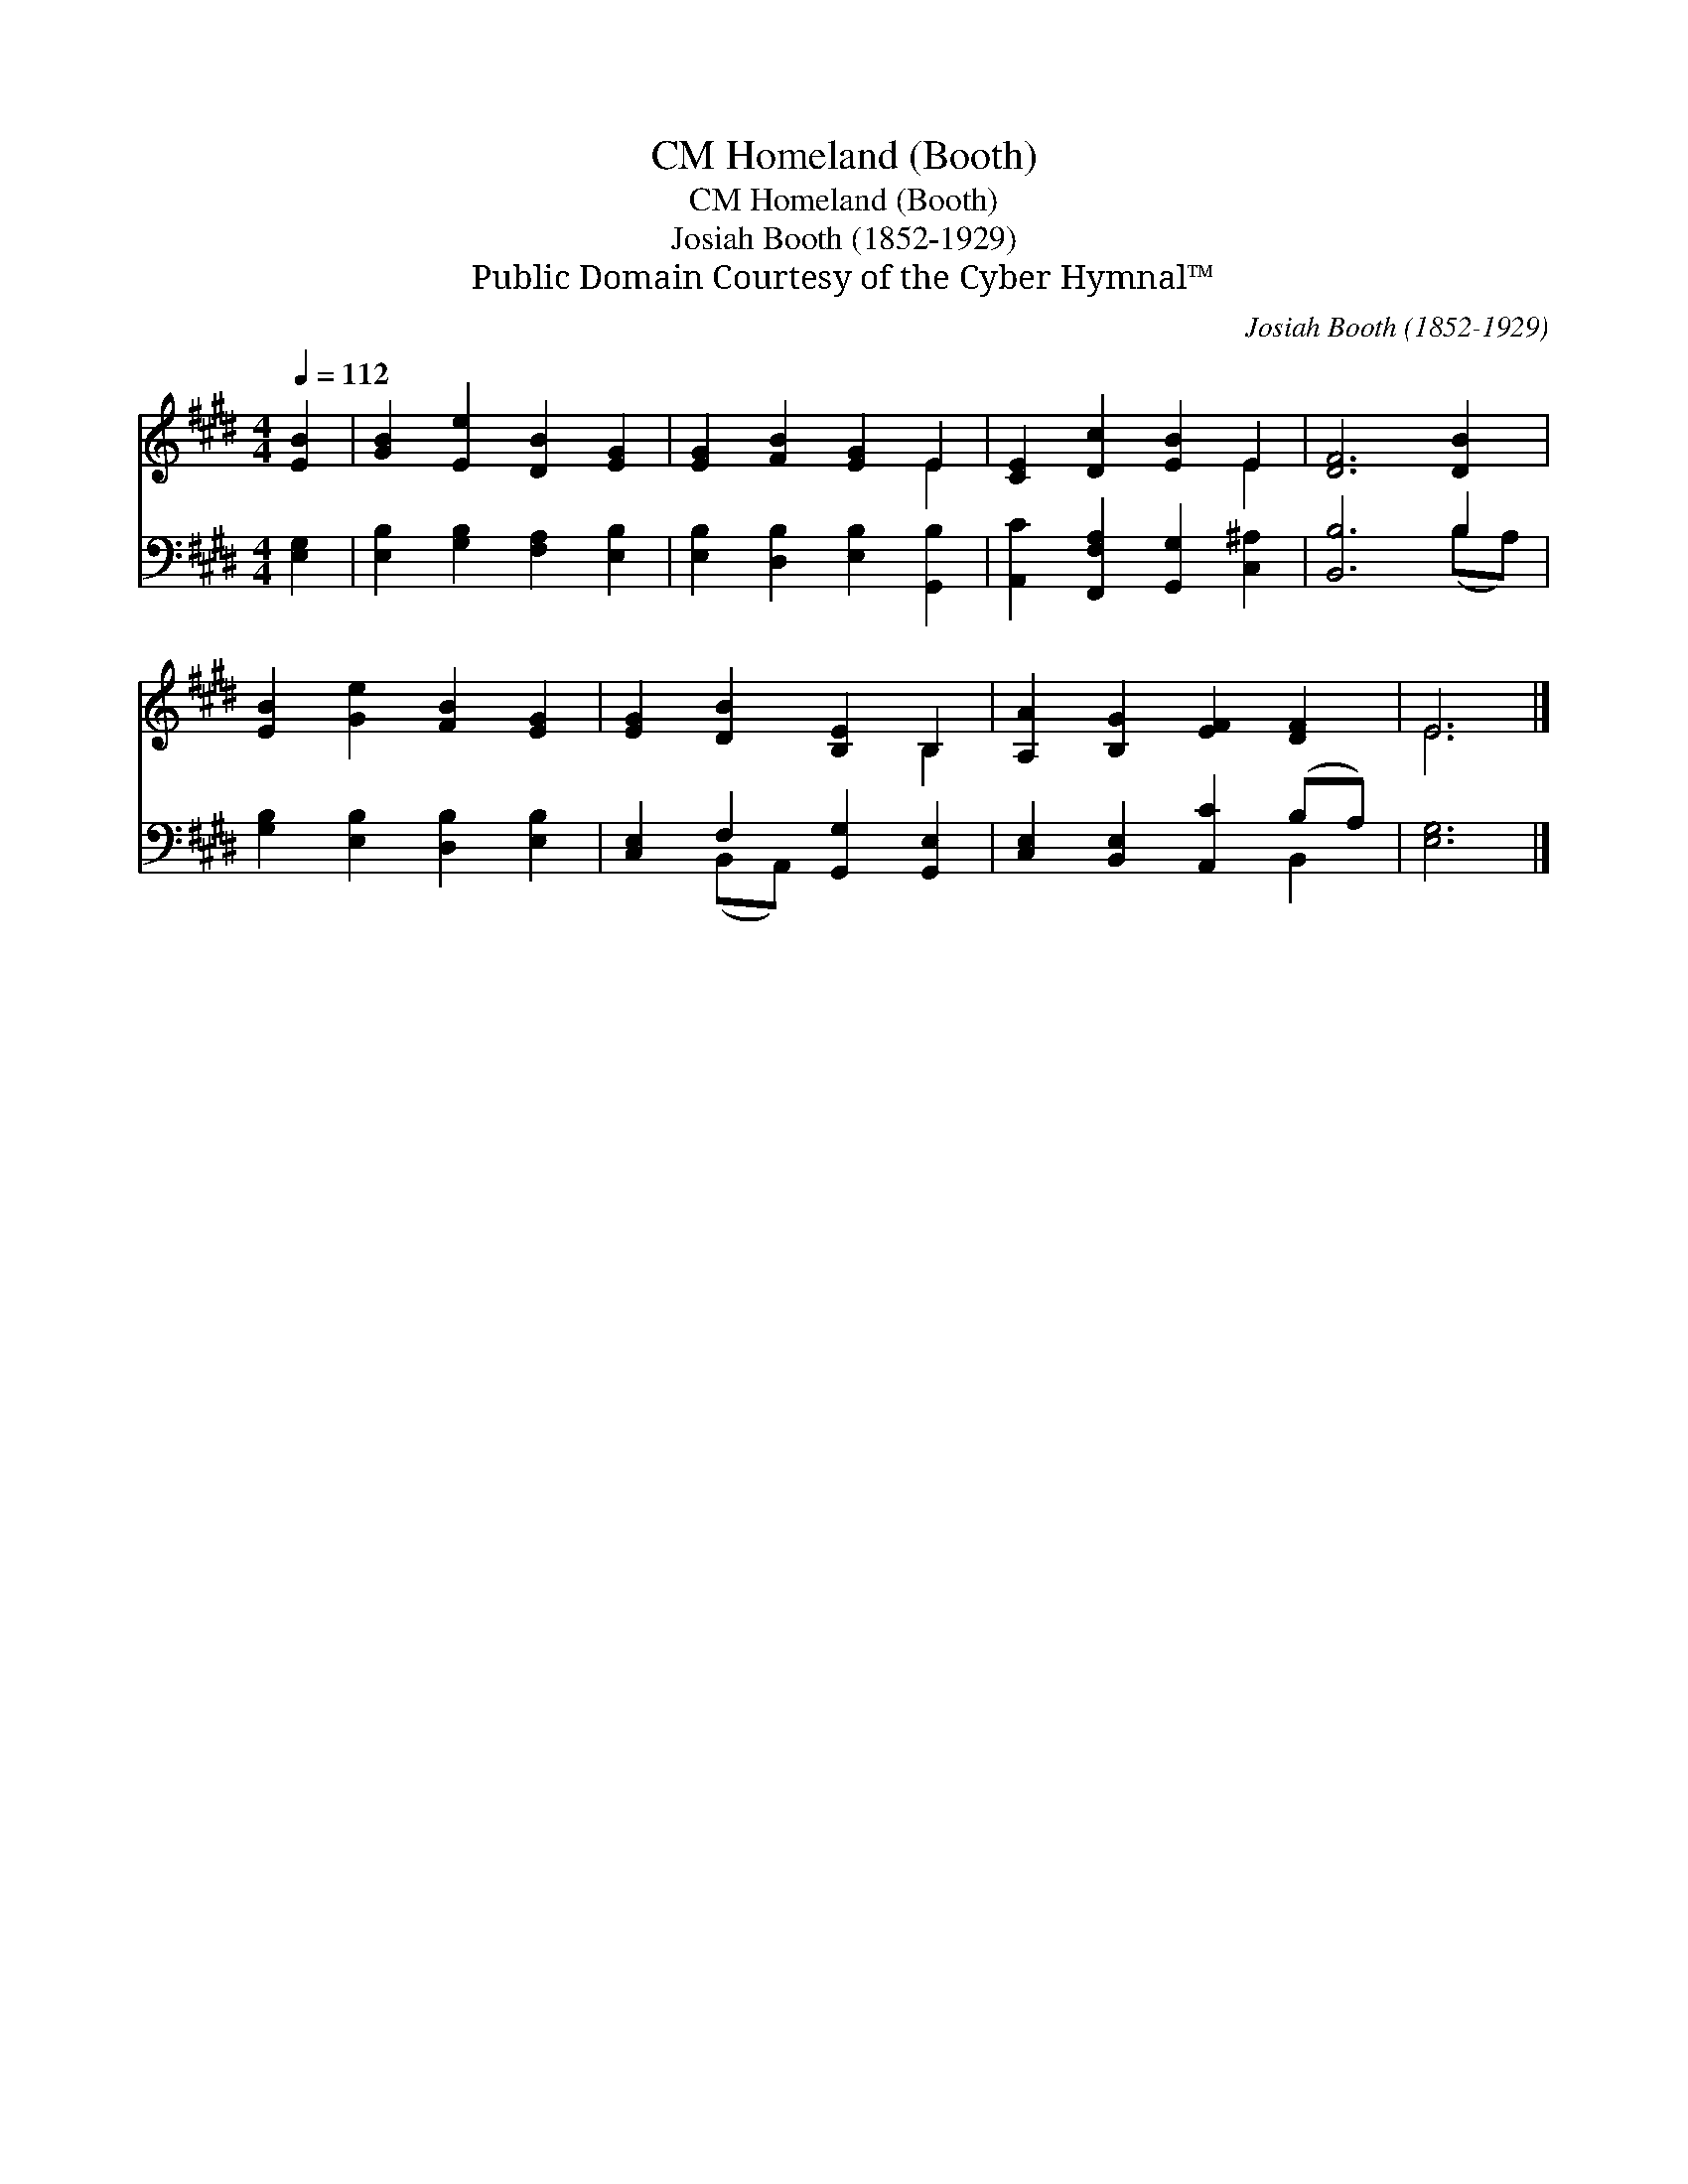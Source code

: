 X:1
T:Homeland (Booth), CM
T:Homeland (Booth), CM
T:Josiah Booth (1852-1929)
T:Public Domain Courtesy of the Cyber Hymnal™
C:Josiah Booth (1852-1929)
Z:Public Domain
Z:Courtesy of the Cyber Hymnal™
%%score ( 1 2 ) ( 3 4 )
L:1/8
Q:1/4=112
M:4/4
K:E
V:1 treble 
V:2 treble 
V:3 bass 
V:4 bass 
V:1
 [EB]2 | [GB]2 [Ee]2 [DB]2 [EG]2 | [EG]2 [FB]2 [EG]2 E2 | [CE]2 [Dc]2 [EB]2 E2 | [DF]6 [DB]2 | %5
 [EB]2 [Ge]2 [FB]2 [EG]2 | [EG]2 [DB]2 [B,E]2 B,2 | [A,A]2 [B,G]2 [EF]2 [DF]2 | E6 |] %9
V:2
 x2 | x8 | x6 E2 | x6 E2 | x8 | x8 | x6 B,2 | x8 | E6 |] %9
V:3
 [E,G,]2 | [E,B,]2 [G,B,]2 [F,A,]2 [E,B,]2 | [E,B,]2 [D,B,]2 [E,B,]2 [G,,B,]2 | %3
 [A,,C]2 [F,,F,A,]2 [G,,G,]2 [C,^A,]2 | [B,,B,]6 B,2 | [G,B,]2 [E,B,]2 [D,B,]2 [E,B,]2 | %6
 [C,E,]2 F,2 [G,,G,]2 [G,,E,]2 | [C,E,]2 [B,,E,]2 [A,,C]2 (B,A,) | [E,G,]6 |] %9
V:4
 x2 | x8 | x8 | x8 | x6 (B,A,) | x8 | x2 (B,,A,,) x4 | x6 B,,2 | x6 |] %9

